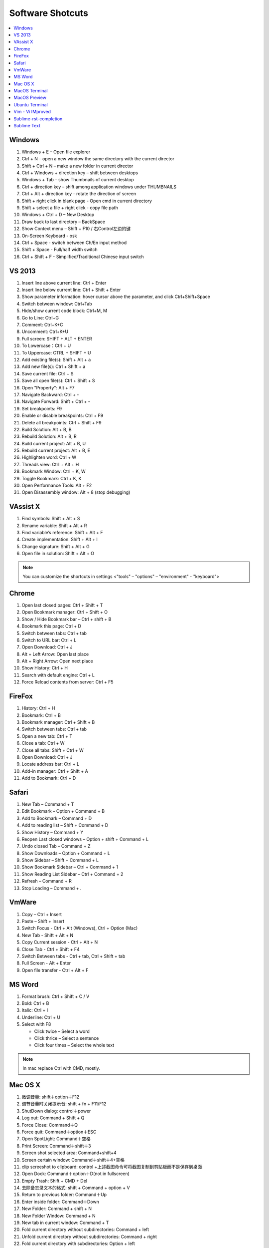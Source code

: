 *****************
Software Shotcuts
*****************

.. contents::
   :local:

Windows
=======

#. Windows + E – Open file explorer
#. Ctrl + N – open a new window the same directory with the current director
#. Shift + Ctrl + N – make a new folder in current director
#. Ctrl + Windows + direction key – shift between desktops
#. Windows + Tab – show Thumbnails of current desktop
#. Ctrl + direction key – shift among application windows under THUMBNAILS
#. Ctrl + Alt + direction key - rotate the direction of screen
#. Shift + right click in blank page - Open cmd in current directory 
#. Shift + select a file + right click  - copy file path
#. Windows + Ctrl + D – New Desktop
#. Draw back to last directory – BackSpace
#. Show Context menu – Shift + F10 / 右Control左边的键
#. On-Screen Keyboard - osk
#. Ctrl + Space - switch between Ch/En input method
#. Shift + Space - Full/half width switch
#. Ctrl + Shift + F - Simplified/Traditional Chinese input switch 


VS 2013
=======

#. Insert line above current line: Ctrl + Enter
#. Insert line below current line: Ctrl + Shift + Enter
#. Show parameter information: hover cursor above the parameter, and click Ctrl+Shift+Space   
#. Switch between window: Ctrl+Tab   
#. Hide/show current code block: Ctrl+M, M
#. Go to Line: Ctrl+G
#. Comment: Ctrl+K+C
#. Uncomment: Ctrl+K+U
#. Full screen: SHIFT + ALT + ENTER
#. To Lowercase：Ctrl + U 
#. To Uppercase: CTRL + SHIFT + U
#. Add existing file(s):  Shift + Alt + a
#. Add new file(s): Ctrl + Shift + a
#. Save current file: Ctrl + S
#. Save all open file(s): Ctrl + Shift + S
#. Open "Property": Alt + F7   
#. Navigate Backward: Ctrl + -   
#. Navigate Forward: Shift + Ctrl + -
#. Set breakpoints: F9
#. Enable or disable breakpoints: Ctrl + F9
#. Delete all breakpoints: Ctrl + Shift + F9
#. Build Solution: Alt + B, B    
#. Rebuild Solution: Alt + B, R    
#. Build current project: Alt + B, U   
#. Rebuild current project: Alt + B, E
#. Highlighten word: Ctrl + W
#. Threads view: Ctrl + Alt + H
#. Bookmark Window: Ctrl + K, W
#. Toggle Bookmark: Ctrl + K, K
#. Open Performance Tools: Alt + F2
#. Open Disassembly window: Alt + 8 (stop debugging)
     

VAssist X
=========

#. Find symbols: Shift + Alt + S  
#. Rename variable: Shift + Alt + R
#. Find variable’s reference: Shift + Alt + F
#. Create implementation: Shift + Alt + I
#. Change signature: Shift + Alt + G
#. Open file in solution: Shift + Alt + O 
   
.. note::

   You can customize the shortcuts in settings <"tools" – "options" – "environment" - "keyboard">


Chrome
======

#. Open last closed pages: Ctrl + Shift + T
#. Open Bookmark manager: Ctrl + Shift + O
#. Show / Hide Bookmark bar – Ctrl + shift + B
#. Bookmark this page: Ctrl + D
#. Switch between tabs: Ctrl + tab
#. Switch to URL bar: Ctrl + L
#. Open Download: Ctrl + J
#. Alt + Left Arrow: Open last place
#. Alt + Right Arrow: Open next place
#. Show History: Ctrl + H
#. Search with default engine: Ctrl + L
#. Force Reload contents from server: Ctrl + F5


FireFox
=======

#. History: Ctrl + H
#. Bookmark: Ctrl + B
#. Bookmark manager: Ctrl + Shift + B
#. Switch between tabs: Ctrl + tab
#. Open a new tab: Ctrl + T
#. Close a tab: Ctrl + W
#. Close all tabs: Shift + Ctrl + W
#. Open Download: Ctrl + J
#. Locate address bar: Ctrl + L
#. Add-in manager: Ctrl + Shift + A
#. Add to Bookmark: Ctrl + D
   

Safari
======

#. New Tab – Command + T
#. Edit Bookmark – Option + Command + B
#. Add to Bookmark – Command + D
#. Add to reading list – Shift + Command + D
#. Show History – Command + Y
#. Reopen Last closed windows – Option + shift + Command + L
#. Undo closed Tab – Command + Z
#. Show Downloads – Option + Command + L
#. Show Sidebar – Shift + Command + L
#. Show Bookmark Sidebar – Ctrl + Command + 1
#. Show Reading List  Sidebar – Ctrl + Command + 2
#. Refresh – Command + R
#. Stop Loading – Command + .


VmWare
======

#. Copy – Ctrl + Insert
#. Paste – Shift + Insert
#. Switch Focus - Ctrl + Alt (Windows), Ctrl + Option (Mac)
#. New Tab - Shift + Alt + N
#. Copy Current session - Ctrl + Alt + N
#. Close Tab - Ctrl + Shift + F4
#. Switch Between tabs - Ctrl + tab, Ctrl + Shift + tab
#. Full Screen - Alt + Enter
#. Open file transfer - Ctrl + Alt + F


MS Word
=======

#. Format brush: Ctrl + Shift + C / V
#. Bold: Ctrl + B
#. Italic: Ctrl + I 
#. Underline: Ctrl + U

#. Select with F8
   
   - Click twice – Select a word
   - Click thrice – Select a sentence
   - Click four times – Select the whole text

.. note::
   
   In mac replace Ctrl with CMD, mostly.


Mac OS X
========

#. 微调音量: shift＋option＋F12
#. 调节音量时关闭提示音: shift + fn + F11/F12
#. ShutDown dialog: control＋power
#. Log out: Command + Shift + Q
#. Force Close: Command＋Q
#. Force quit: Command＋option＋ESC
#. Open SpotLight: Command＋空格
#. Print Screen: Command＋shift＋3
#. Screen shot selected area: Command+shift+4
#. Screen certain window: Command＋shift＋4+空格
#. clip screeshot to clipboard:  control +上述截图命令可将截图复制到剪贴板而不是保存到桌面
#. Open Dock: Command＋option＋D(not in fullscreen)
#. Empty Trash: Shift + CMD + Del
#. 去除备忘录文本的格式: shift + Command + option + V
#. Return to previous folder: Command＋Up
#. Enter inside folder: Command＋Down
#. New Folder: Command + shift + N 
#. New Folder Window: Command + N
#. New tab in current window: Command + T
#. Fold current directory without subdirectories: Command + left
#. Unfold current directory without subdirectories: Command + right 
#. Fold current directory with subdirectories: Option + left
#. Unfold current directory with subdirectories: Option + right 
#. Show/Hide sidebar: Option + Command + S


MacOS Terminal
==============

#. New tab – Command + T
#. Close tab – Command + W
#. Minimize – Command + M
#. Zoom in/out – Command + “-” / ”+”
#. Move to left/right – Command + Shift + [ / ] 
#. Home – Ctrl + A
#. End – Ctrl + E
#. Cursor Left – Ctrl + B
#. Cursor Right – Ctrl + F
#. Delete Right – Ctrl + D
#. Delete to Right of Cursor from right – Ctrl + K
#. Display previous Command – Ctrl + P
#. Display next Command – Ctrl + N
#. Clear screen - Ctrl + L
#. Move between words - Shift + Left/Right
   

MacOS Preview
=============

#. Add bookmark - Cmd + D
#. Show / Hide sidebar - Option + Cmd + 1
#. Bookmark sidebar - Option + Cmd + 5

Ubuntu Terminal
===============

#. New tab – Ctrl + Shift + T
#. Switch between tabs - Ctrl + PD/PU(linux), Fn + Ctrl + Up/Down (mac)
#. Close tab – Ctrl + Shift + W
#. Switch to textual mode - Ctrl + alt + F1

Vim - Vi IMproved
=================

#. Search and find - Shift + # (vim)
#. Show Current Line in bottom - Ctrl + G
#. Completion - Ctrl + N / P
#. Jump to line n - n, gg
#. Jump to the begin - gg
#. Jump to the end - Shift + G
#. Jump to the begin of current line - Shift + ^
#. Jump to the end of current line - Shift + $
#. x 删除光标下的字符 ("dl" 的缩写)
#. X 删除光标前的字符 ("dh" 的缩写)
#. D 从当前位置删除到行尾 ("d$" 的缩写) 
#. dw 从当前位置删除到下一个单词开头
#. db 从当前位置删除到前一个单词的开头 
#. diw 删除光标上的单词 (不包括空白字符) 
#. daw 删除光标上的单词 (包括空白字符)
#. dG 删除到文件末
#. dgg 删除到文件首

.. note::

   View vim configure by executing ``:version`` in vim::

      :version
      VIM - Vi IMproved 7.4 (2013 Aug 10, compiled Nov 24 2016 16:44:48)
      Included patches: 1-1689
      Extra patches: 8.0.0056
      Modified by pkg-vim-maintainers@lists.alioth.debian.org
      Compiled by pkg-vim-maintainers@lists.alioth.debian.org
      Huge version without GUI.  Features included (+) or not (-):
      +acl             +cscope          -footer          +mksession       +path_extra      -sun_workshop    +viminfo
      +arabic          +cursorbind      +fork()          +modify_fname    -perl            +syntax          +vreplace
      +autocmd         +cursorshape     +gettext         +mouse           +persistent_undo +tag_binary      +wildignore
      -balloon_eval    +dialog_con      -hangul_input    -mouseshape      +postscript      +tag_old_static  +wildmenu
      -browse          +diff            +iconv           +mouse_dec       +printer         -tag_any_white   +windows
      ++builtin_terms  +digraphs        +insert_expand   +mouse_gpm       +profile         -tcl             +writebackup
      +byte_offset     -dnd             +job             -mouse_jsbterm   -python          +terminfo        -X11
      +channel         -ebcdic          +jumplist        +mouse_netterm   +python3         +termresponse    -xfontset
      +cindent         +emacs_tags      +keymap          +mouse_sgr       +quickfix        +textobjects     -xim
      -clientserver    +eval            +langmap         -mouse_sysmouse  +reltime         +timers          -xsmp
      -clipboard       +ex_extra        +libcall         +mouse_urxvt     +rightleft       +title           -xterm_clipboard
      +cmdline_compl   +extra_search    +linebreak       +mouse_xterm     -ruby            -toolbar         -xterm_save
      +cmdline_hist    +farsi           +lispindent      +multi_byte      +scrollbind      +user_commands   -xpm
      +cmdline_info    +file_in_path    +listcmds        +multi_lang      +signs           +vertsplit
      +comments        +find_in_path    +localmap        -mzscheme        +smartindent     +virtualedit
      +conceal         +float           -lua             +netbeans_intg   +startuptime     +visual
      +cryptv          +folding         +menu            +packages        +statusline      +visualextra
         system vimrc file: "$VIM/vimrc"
           user vimrc file: "$HOME/.vimrc"
       2nd user vimrc file: "~/.vim/vimrc"
            user exrc file: "$HOME/.exrc"
        fall-back for $VIM: "/usr/share/vim"
      Compilation: gcc -c -I. -Iproto -DHAVE_CONFIG_H   -Wdate-time  -g -O2 -fPIE -fstack-protector-strong -Wformat -Werror=format-security
      -U_FORTIFY_SOURCE -D_FORTIFY_SOURCE=1
      Linking: gcc   -Wl,-Bsymbolic-functions -fPIE -pie -Wl,-z,relro -Wl,-z,now -Wl,--as-needed -o vim        -lm -ltinfo -lnsl  -lselinux
       -lacl -lattr -lgpm -ldl     -L/usr/lib/python3.5/config-3.5m-i386-linux-gnu -lpython3.5m -lpthread -ldl -lutil -lm
   

Sublime-rst-completion
======================

#. emphasis: ctrl+alt+i (super+shift+i on Mac)
#. strong emphasis (bold):  ctrl+alt+b (super+shift+b on Mac)
#. literal literal text (inline code): ctrl+alt+k (super+shift+k on Mac)
#. magical table: ctrl+t, enter (Linux or Windows) or super+shift+t, enter (Mac)
#. simple table: ctrl+t, s (Linux or Windows) or super+shift+t, s (Mac)
#. Folding/unfolding: shift + TAB (alt + TAB in Mac) [put the cursor in a completed header]
#. adjust header level: ctrl + + (plus key) and ctrl + - (minus key) (alt + + and alt + -, in Mac)
#. render preview: ctrl + shift + r
#. Folding/unfolding: shift + TAB (alt + TAB in Mac)

#. Navigation: alt+down and alt+up move the cursor position to the closer next or previous header respectively.
   alt+shift+down and alt+shift+up to the same, but only between headers with the same or higher level


Sublime Text
============

#. Hightlighten one word: Ctrl + D
#. Swap lines: Ctrl + Shift + Up/Down (Windows), Ctrl + Command + Up/Down (Mac)
#. Switch Tabs: Option + Command + Letf/Right (Mac)
#. New Window: Shift + Command + N (Mac)
#. Close Window: Shift + Command + W (Mac)
#. Close File: Command + W (Mac)
#. Show/Hide side bar: Ctrl + K + B (Windows), Command + K + B (Mac)
   
#. Vertical Selection:
   
      Ctrl + Alt + Up/Down (Windows/Linux)
      Ctrl + Shift + Up/Down (Mac)

   .. note:: 

      For Windows using Intel graphics cards, there are HotKeys setup that
      cause ``Ctrl + Alt + Up/Down`` to rotate screen, you need to disable
      these HotKeys for this to work on Windows.

      .. image:: images/intel-graphics-options.png

      The hotkeys may not work because the modifier has been assigned to "Mission Control"
      and "Application Windows". To get around this, uncheck the options in "System Preference"
      \- "Keyboad" \- "Shortcuts" \- "Mission Control".

      .. image:: images/Mac-MissionControl-shortcuts-setting.png

#. Open package control: Cmd + Shift + P (mac), Ctrl + Shift + P (windows)
#. Move backward/forward: Ctrl + - / Shift + Ctrl + -
#. Quick open file - Cmd + P / Cmd + T (mac)
#. Preview markdown file: install markdown html preview, then "Ctrl + shift + m"        
#. Find in files - Cmd + shift + F (mac)
#. Insert Line After - Cmd + Enter
#. Insert Line Before - Shift + Cmd + Enter (replace Cmd with Ctrl on windows)
